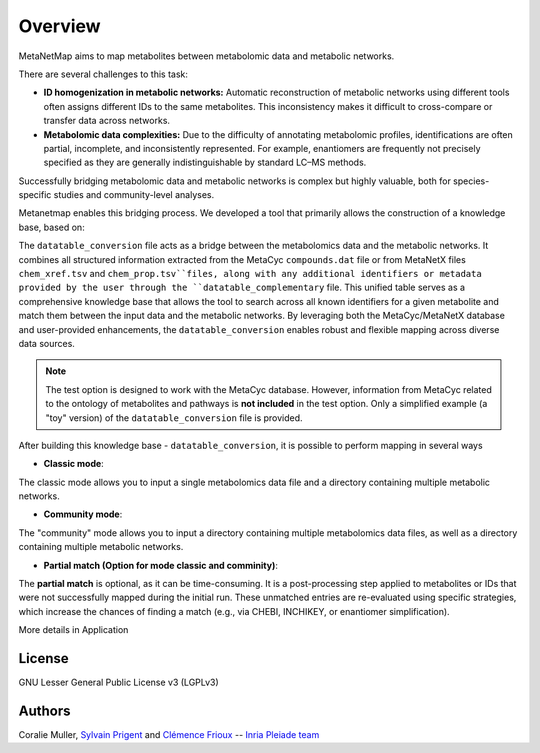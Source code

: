Overview
========
MetaNetMap aims to map metabolites between metabolomic data and metabolic networks.


.. image:: ./pictures/MetaNetMap_overview.png
   :alt: General overview of MetaNetMap
   :width: 80%


There are several challenges to this task:

- **ID homogenization in metabolic networks:**  
  Automatic reconstruction of metabolic networks using different tools often assigns different IDs to the same metabolites. This inconsistency makes it difficult to cross-compare or transfer data across networks.

- **Metabolomic data complexities:**  
  Due to the difficulty of annotating metabolomic profiles, identifications are often partial, incomplete, and inconsistently represented. For example, enantiomers are frequently not precisely specified as they are generally indistinguishable by standard LC–MS methods.

Successfully bridging metabolomic data and metabolic networks is complex but highly valuable, both for species-specific studies and community-level analyses.

Metanetmap enables this bridging process. We developed a tool that primarily allows the construction of a knowledge base, based on:

The ``datatable_conversion`` file acts as a bridge between the metabolomics data and the metabolic networks.  
It combines all structured information extracted from the MetaCyc ``compounds.dat`` file or from MetaNetX files ``chem_xref.tsv`` and ``chem_prop.tsv``files, along with any additional identifiers or metadata provided by the user through the ``datatable_complementary`` file.  
This unified table serves as a comprehensive knowledge base that allows the tool to search across all known identifiers for a given metabolite and match them between the input data and the metabolic networks.  
By leveraging both the MetaCyc/MetaNetX database and user-provided enhancements, the ``datatable_conversion`` enables robust and flexible mapping across diverse data sources.


.. note::
   The test option is designed to work with the MetaCyc database.  
   However, information from MetaCyc related to the ontology of metabolites and pathways  
   is **not included** in the test option.  
   Only a simplified example (a "toy" version) of the ``datatable_conversion`` file is provided.


After building this knowledge base - ``datatable_conversion``, it is possible to perform mapping in several ways

- **Classic mode**:
The classic mode allows you to input a single metabolomics data file and a directory containing multiple metabolic networks.

- **Community mode**:
The "community" mode allows you to input a directory containing multiple metabolomics data files, as well as a directory containing multiple metabolic networks.

- **Partial match (Option for mode classic and comminity)**:
The **partial match** is optional, as it can be time-consuming. It is a post-processing step applied to metabolites or IDs that were not successfully mapped during the initial run. These unmatched entries are re-evaluated using specific strategies, which increase the chances of finding a match (e.g., via CHEBI, INCHIKEY, or enantiomer simplification).


More details in Application

License
-------

GNU Lesser General Public License v3 (LGPLv3)

Authors
-------

Coralie Muller, `Sylvain Prigent <https://bfp.bordeaux-aquitaine.hub.inrae.fr/personnel/pages-web-personnelles/prigent-sylvain>`__  and `Clémence Frioux <https://cfrioux.github.io>`__ -- `Inria Pleiade team <https://team.inria.fr/pleiade/>`__
